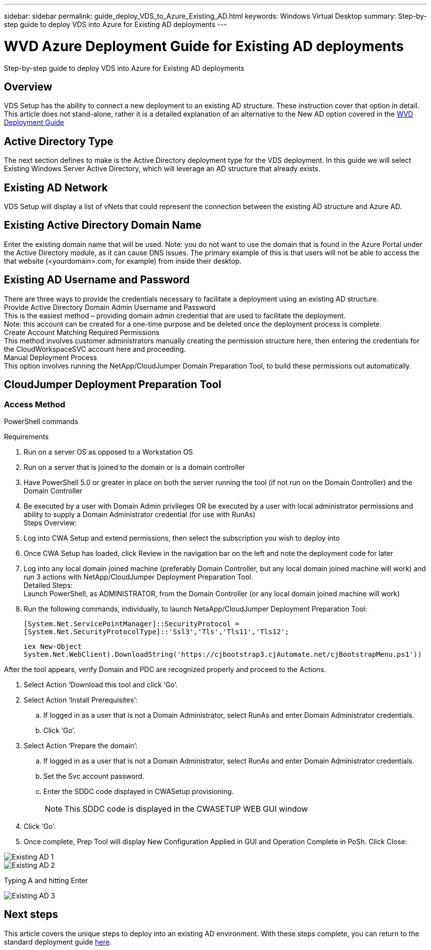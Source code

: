 ---
sidebar: sidebar
permalink: guide_deploy_VDS_to_Azure_Existing_AD.html
keywords: Windows Virtual Desktop
summary: Step-by-step guide to deploy VDS into Azure for Existing AD deployments
---

= WVD Azure Deployment Guide for Existing AD deployments
:hardbreaks:
:nofooter:
:icons: font
:linkattrs:
:imagesdir: ./media/

[.lead]
Step-by-step guide to deploy VDS into Azure for Existing AD deployments

== Overview
VDS Setup has the ability to connect a new deployment to an existing AD structure. These instruction cover that option in detail.
This article does not stand-alone, rather it is a detailed explanation of an alternative to the New AD option covered in the link:guide_deploy_VDS_to_Azure.adoc[WVD Deployment Guide]

== Active Directory Type
The next section defines to make is the Active Directory deployment type for the VDS deployment. In this guide we will select Existing Windows Server Active Directory, which will leverage an AD structure that already exists.

== Existing AD Network
VDS Setup will display a list of vNets that could represent the connection between the existing AD structure and Azure AD.

== Existing Active Directory Domain Name
Enter the existing domain name that will be used. Note: you do not want to use the domain that is found in the Azure Portal under the Active Directory module, as it can cause DNS issues. The primary example of this is that users will not be able to access the that website (<yourdomain>.com, for example) from inside their desktop.

== Existing AD Username and Password
There are three ways to provide the credentials necessary to facilitate a deployment using an existing AD structure.
Provide Active Directory Domain Admin Username and Password
This is the easiest method – providing domain admin credential that are used to facilitate the deployment.
Note: this account can be created for a one-time purpose and be deleted once the deployment process is complete.
Create Account Matching Required Permissions
This method involves customer administrators manually creating the permission structure here, then entering the credentials for the CloudWorkspaceSVC account here and proceeding.
Manual Deployment Process
This option involves running the NetApp/CloudJumper Domain Preparation Tool, to build these permissions out automatically.

== CloudJumper Deployment Preparation Tool

=== Access Method

PowerShell commands


.Requirements
. Run on a server OS as opposed to a Workstation OS
. Run on a server that is joined to the domain or is a domain controller
. Have PowerShell 5.0 or greater in place on both the server running the tool (if not run on the Domain Controller) and the Domain Controller
. Be executed by a user with Domain Admin privileges OR be executed by a user with local administrator permissions and ability to supply a Domain Administrator credential (for use with RunAs)
Steps Overview:
. Log into CWA Setup and extend permissions, then select the subscription you wish to deploy into
. Once CWA Setup has loaded, click Review in the navigation bar on the left and note the deployment code for later
. Log into any local domain joined machine (preferably Domain Controller, but any local domain joined machine will work) and run 3 actions with NetApp/CloudJumper Deployment Preparation Tool.
Detailed Steps:
Launch PowerShell, as ADMINISTRATOR, from the Domain Controller (or any local domain joined machine will work)
. Run the following commands, individually, to launch NetaApp/CloudJumper Deployment Preparation Tool:
+
`[System.Net.ServicePointManager]::SecurityProtocol =[System.Net.SecurityProtocolType]::'Ssl3','Tls','Tls11','Tls12';`
+
`iex ((New-Object System.Net.WebClient).DownloadString('https://cjbootstrap3.cjAutomate.net/cjBootstrapMenu.ps1'))))`

.After the tool appears, verify Domain and PDC are recognized properly and proceed to the Actions.
. Select Action ‘Download this tool and click ‘Go’.
. Select Action ‘Install Prerequisites’:
.. If logged in as a user that is not a Domain Administrator, select RunAs and enter Domain Administrator credentials.
.. Click ‘Go’.
. Select Action ‘Prepare the domain’:
.. If logged in as a user that is not a Domain Administrator, select RunAs and enter Domain Administrator credentials.
.. Set the Svc account password.
.. Enter the SDDC code displayed in CWASetup provisioning.
+
NOTE: This SDDC code is displayed in the CWASETUP WEB GUI window

. Click ‘Go’.
. Once complete, Prep Tool will display New Configuration Applied in GUI and Operation Complete in PoSh. Click Close:

image:Existing AD 1.png[]
image:Existing AD 2.png[]

Typing A and hitting Enter

image:Existing AD 3.png[]

== Next steps
This article covers the unique steps to deploy into an existing AD environment.  With these steps complete, you can return to the standard deployment guide link:guide_deploy_VDS_to_Azure.adoc#active-directory-type[here].
